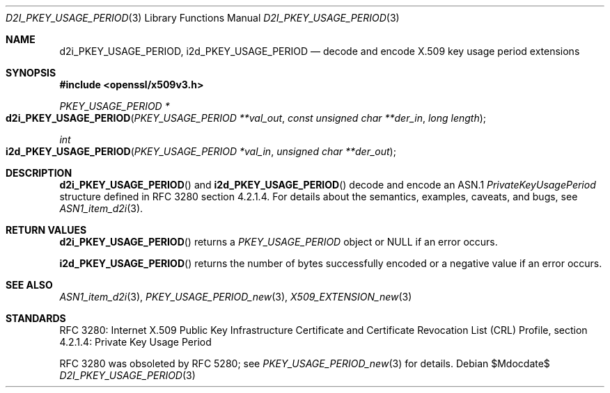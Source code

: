 .\"	$OpenBSD$
.\"
.\" Copyright (c) 2016 Ingo Schwarze <schwarze@openbsd.org>
.\"
.\" Permission to use, copy, modify, and distribute this software for any
.\" purpose with or without fee is hereby granted, provided that the above
.\" copyright notice and this permission notice appear in all copies.
.\"
.\" THE SOFTWARE IS PROVIDED "AS IS" AND THE AUTHOR DISCLAIMS ALL WARRANTIES
.\" WITH REGARD TO THIS SOFTWARE INCLUDING ALL IMPLIED WARRANTIES OF
.\" MERCHANTABILITY AND FITNESS. IN NO EVENT SHALL THE AUTHOR BE LIABLE FOR
.\" ANY SPECIAL, DIRECT, INDIRECT, OR CONSEQUENTIAL DAMAGES OR ANY DAMAGES
.\" WHATSOEVER RESULTING FROM LOSS OF USE, DATA OR PROFITS, WHETHER IN AN
.\" ACTION OF CONTRACT, NEGLIGENCE OR OTHER TORTIOUS ACTION, ARISING OUT OF
.\" OR IN CONNECTION WITH THE USE OR PERFORMANCE OF THIS SOFTWARE.
.\"
.Dd $Mdocdate$
.Dt D2I_PKEY_USAGE_PERIOD 3
.Os
.Sh NAME
.Nm d2i_PKEY_USAGE_PERIOD ,
.Nm i2d_PKEY_USAGE_PERIOD
.Nd decode and encode X.509 key usage period extensions
.Sh SYNOPSIS
.In openssl/x509v3.h
.Ft PKEY_USAGE_PERIOD *
.Fo d2i_PKEY_USAGE_PERIOD
.Fa "PKEY_USAGE_PERIOD **val_out"
.Fa "const unsigned char **der_in"
.Fa "long length"
.Fc
.Ft int
.Fo i2d_PKEY_USAGE_PERIOD
.Fa "PKEY_USAGE_PERIOD *val_in"
.Fa "unsigned char **der_out"
.Fc
.Sh DESCRIPTION
.Fn d2i_PKEY_USAGE_PERIOD
and
.Fn i2d_PKEY_USAGE_PERIOD
decode and encode an ASN.1
.Vt PrivateKeyUsagePeriod
structure defined in RFC 3280 section 4.2.1.4.
For details about the semantics, examples, caveats, and bugs, see
.Xr ASN1_item_d2i 3 .
.Sh RETURN VALUES
.Fn d2i_PKEY_USAGE_PERIOD
returns a
.Vt PKEY_USAGE_PERIOD
object or
.Dv NULL
if an error occurs.
.Pp
.Fn i2d_PKEY_USAGE_PERIOD
returns the number of bytes successfully encoded or a negative value
if an error occurs.
.Sh SEE ALSO
.Xr ASN1_item_d2i 3 ,
.Xr PKEY_USAGE_PERIOD_new 3 ,
.Xr X509_EXTENSION_new 3
.Sh STANDARDS
RFC 3280: Internet X.509 Public Key Infrastructure Certificate and
Certificate Revocation List (CRL) Profile,
section 4.2.1.4: Private Key Usage Period
.Pp
RFC 3280 was obsoleted by RFC 5280; see
.Xr PKEY_USAGE_PERIOD_new 3
for details.
